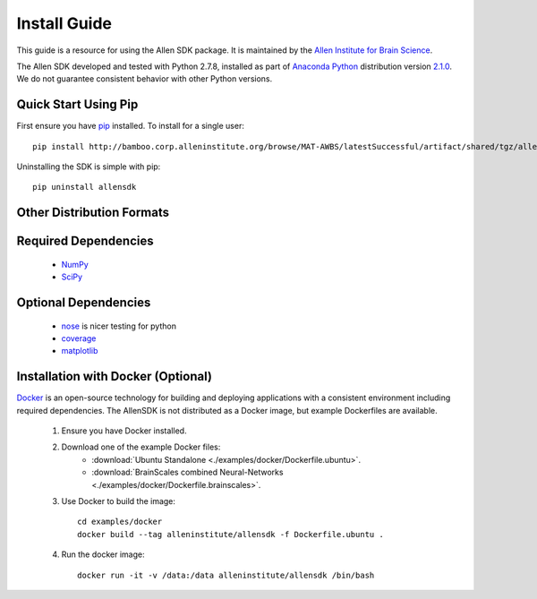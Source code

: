 Install Guide
=============
This guide is a resource for using the Allen SDK package.
It is maintained by the `Allen Institute for Brain Science <http://www.alleninstitute.org/>`_.

The Allen SDK developed and tested with Python 2.7.8, installed
as part of `Anaconda Python <https://store.continuum.io/cshop/anaconda/>`_ distribution 
version `2.1.0 <http://repo.continuum.io/archive/index.html>`_.  We do not guarantee
consistent behavior with other Python versions.  

Quick Start Using Pip
---------------------

First ensure you have `pip <http://pypi.python.org/pypi/pip>`_ installed.  To install for a single user::

    pip install http://bamboo.corp.alleninstitute.org/browse/MAT-AWBS/latestSuccessful/artifact/shared/tgz/allensdk-|version|.tar.gz --user


Uninstalling the SDK is simple with pip::

    pip uninstall allensdk

Other Distribution Formats
--------------------------

 .. include:: links.rst


Required Dependencies
---------------------

 * `NumPy <http://wiki.scipy.org/Tentative_NumPy_Tutorial>`_
 * `SciPy <http://www.scipy.org/>`_


Optional Dependencies
---------------------

 * `nose <https://nose.readthedocs.org/en/latest>`_ is nicer testing for python
 * `coverage <http://nedbatchelder.com/code/coverage>`_
 * `matplotlib <http://matplotlib.org/>`_


Installation with Docker (Optional)
-----------------------------------

`Docker <http://www.docker.com/>`_ is an open-source technology
for building and deploying applications with a consistent environment
including required dependencies.
The AllenSDK is not distributed as a Docker image, but
example Dockerfiles are available.

 #. Ensure you have Docker installed.

 #. Download one of the example Docker files:
     * :download:`Ubuntu Standalone <./examples/docker/Dockerfile.ubuntu>`.
     * :download:`BrainScales combined Neural-Networks <./examples/docker/Dockerfile.brainscales>`.

 #. Use Docker to build the image::
 
     cd examples/docker
     docker build --tag alleninstitute/allensdk -f Dockerfile.ubuntu .
     
 #. Run the docker image::
 
     docker run -it -v /data:/data alleninstitute/allensdk /bin/bash

